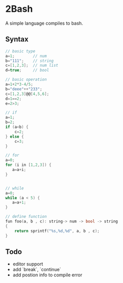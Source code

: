 * 2Bash
  A simple language compiles to bash.


** Syntax
#+BEGIN_SRC c
// basic type
a=1;		// num 
b="111";	// string 
c=[1,2,3];	// num list
d=true;		// bool
#+END_SRC

#+BEGIN_SRC c 
// basic operation
a=1+2*3-4/5;
b="deee"++"233";
c=[1,2,3]@@[4,5,6];
d=1==2;
e=2>3;
#+END_SRC

   #+BEGIN_SRC c
// if
a=1;
b=2;
if (a<b) {
    c=2;
} else {
    c=3;
}

   #+END_SRC

#+BEGIN_SRC  c
// for
a=0;
for (i in [1,2,3]) {
   a=a+i;
}


#+END_SRC


#+BEGIN_SRC  c
// while
a=0;
while (a < 5) {
   a=a+1;
}
#+END_SRC

#+BEGIN_SRC  c
// define function 
fun foo(a, b , c): string-> num -> bool -> string
{
    return sprintf("%s,%d,%d", a, b , c);
}

#+END_SRC

** Todo
- editor support
- add `break`, `continue`
- add postion info to compile error

